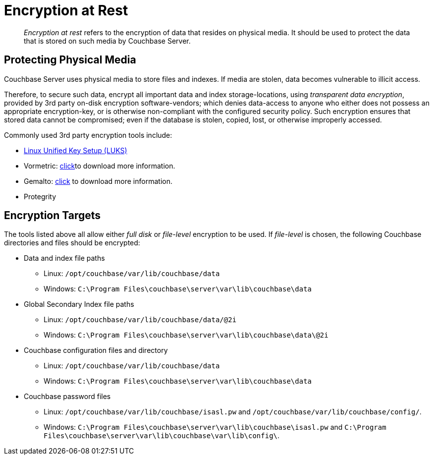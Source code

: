 [#topic_gcz_rpm_lq]
= Encryption at Rest

[abstract]
_Encryption at rest_ refers to the encryption of data that resides on physical media.
It should be used to protect the data that is stored on such media by Couchbase Server.

== Protecting Physical Media

Couchbase Server uses physical media to store files and indexes.
If media are stolen, data becomes vulnerable to illicit access.

Therefore, to secure such data, encrypt all important data and index storage-locations, using _transparent data encryption_, provided by 3rd party on-disk encryption software-vendors; which denies data-access to anyone who either does not possess an appropriate encryption-key, or is otherwise non-compliant with the configured security policy.
Such encryption ensures that stored data cannot be compromised; even if the database is stolen, copied, lost, or otherwise improperly accessed.

Commonly used 3rd party encryption tools include:

* https://access.redhat.com/documentation/en-US/Red_Hat_Enterprise_Linux/7/html/Security_Guide/sec-Encryption.html[Linux Unified Key Setup (LUKS)]
+
{blank}

* Vormetric: http://www.couchbase.com/binaries/content/assets/us/partner-collateral/vormetric/couchbase-vormetric-solution-brief.pdf[click]to download more information.
+
{blank}

* Gemalto: https://safenet.gemalto.com/resources/data-protection/couchbase-nosql-database-solution-brief/?langtype=1033[click] to download more information.
+
{blank}

* Protegrity
+
{blank}

== Encryption Targets

The tools listed above all allow either _full disk_ or _file-level_ encryption to be used.
If _file-level_ is chosen, the following Couchbase directories and files should be encrypted:

* Data and index file paths
 ** Linux: `/opt/couchbase/var/lib/couchbase/data`
 ** Windows: `C:\Program Files\couchbase\server\var\lib\couchbase\data`

{blank}

{blank}

* Global Secondary Index file paths
 ** Linux: `/opt/couchbase/var/lib/couchbase/data/@2i`
 ** Windows: `C:\Program Files\couchbase\server\var\lib\couchbase\data\@2i`

{blank}

{blank}

* Couchbase configuration files and directory
 ** Linux: `/opt/couchbase/var/lib/couchbase/data`
 ** Windows: `C:\Program Files\couchbase\server\var\lib\couchbase\data`

{blank}

{blank}

* Couchbase password files
 ** Linux: `/opt/couchbase/var/lib/couchbase/isasl.pw` and `/opt/couchbase/var/lib/couchbase/config/`.
 ** Windows: `C:\Program Files\couchbase\server\var\lib\couchbase\isasl.pw` and `C:\Program Files\couchbase\server\var\lib\couchbase\var\lib\config\`.
